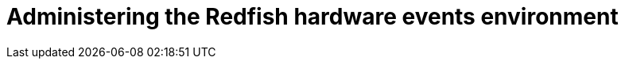 // Module included in the following assemblies:
//
// * networking/using-rfhe.adoc

[id="nw-rfhe-administering_{context}"]
= Administering the Redfish hardware events environment



.Procedure
